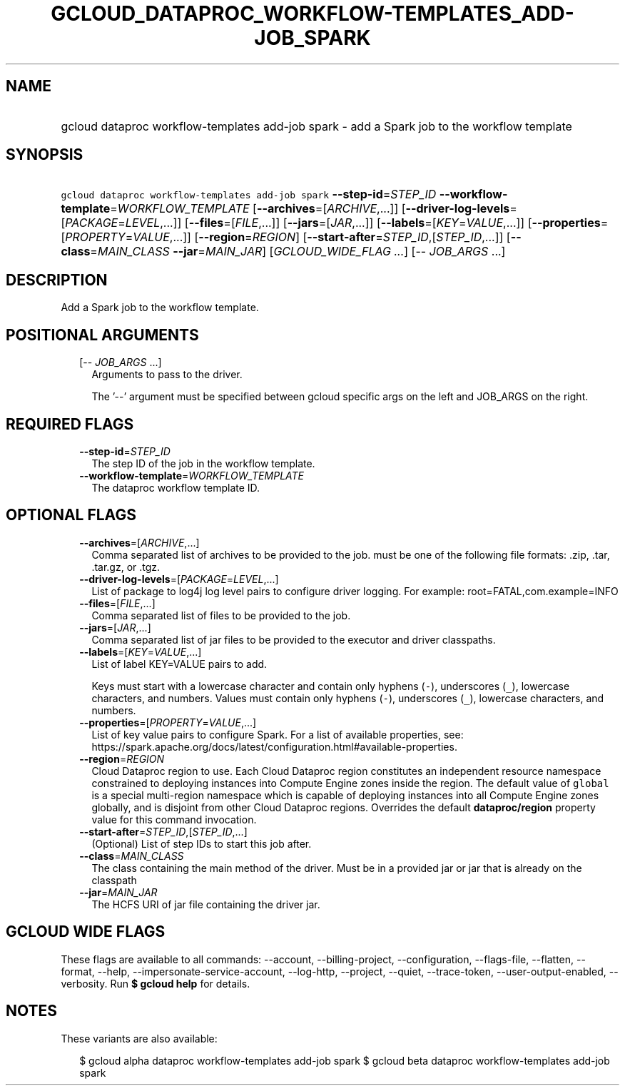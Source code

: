 
.TH "GCLOUD_DATAPROC_WORKFLOW\-TEMPLATES_ADD\-JOB_SPARK" 1



.SH "NAME"
.HP
gcloud dataproc workflow\-templates add\-job spark \- add a Spark job to the workflow template



.SH "SYNOPSIS"
.HP
\f5gcloud dataproc workflow\-templates add\-job spark\fR  \fB\-\-step\-id\fR=\fISTEP_ID\fR \fB\-\-workflow\-template\fR=\fIWORKFLOW_TEMPLATE\fR [\fB\-\-archives\fR=[\fIARCHIVE\fR,...]] [\fB\-\-driver\-log\-levels\fR=[\fIPACKAGE\fR=\fILEVEL\fR,...]] [\fB\-\-files\fR=[\fIFILE\fR,...]] [\fB\-\-jars\fR=[\fIJAR\fR,...]] [\fB\-\-labels\fR=[\fIKEY\fR=\fIVALUE\fR,...]] [\fB\-\-properties\fR=[\fIPROPERTY\fR=\fIVALUE\fR,...]] [\fB\-\-region\fR=\fIREGION\fR] [\fB\-\-start\-after\fR=\fISTEP_ID\fR,[\fISTEP_ID\fR,...]] [\fB\-\-class\fR=\fIMAIN_CLASS\fR\ \fB\-\-jar\fR=\fIMAIN_JAR\fR] [\fIGCLOUD_WIDE_FLAG\ ...\fR] [\-\-\ \fIJOB_ARGS\fR\ ...]



.SH "DESCRIPTION"

Add a Spark job to the workflow template.



.SH "POSITIONAL ARGUMENTS"

.RS 2m
.TP 2m
[\-\- \fIJOB_ARGS\fR ...]
Arguments to pass to the driver.

The '\-\-' argument must be specified between gcloud specific args on the left
and JOB_ARGS on the right.


.RE
.sp

.SH "REQUIRED FLAGS"

.RS 2m
.TP 2m
\fB\-\-step\-id\fR=\fISTEP_ID\fR
The step ID of the job in the workflow template.

.TP 2m
\fB\-\-workflow\-template\fR=\fIWORKFLOW_TEMPLATE\fR
The dataproc workflow template ID.


.RE
.sp

.SH "OPTIONAL FLAGS"

.RS 2m
.TP 2m
\fB\-\-archives\fR=[\fIARCHIVE\fR,...]
Comma separated list of archives to be provided to the job. must be one of the
following file formats: .zip, .tar, .tar.gz, or .tgz.

.TP 2m
\fB\-\-driver\-log\-levels\fR=[\fIPACKAGE\fR=\fILEVEL\fR,...]
List of package to log4j log level pairs to configure driver logging. For
example: root=FATAL,com.example=INFO

.TP 2m
\fB\-\-files\fR=[\fIFILE\fR,...]
Comma separated list of files to be provided to the job.

.TP 2m
\fB\-\-jars\fR=[\fIJAR\fR,...]
Comma separated list of jar files to be provided to the executor and driver
classpaths.

.TP 2m
\fB\-\-labels\fR=[\fIKEY\fR=\fIVALUE\fR,...]
List of label KEY=VALUE pairs to add.

Keys must start with a lowercase character and contain only hyphens (\f5\-\fR),
underscores (\f5_\fR), lowercase characters, and numbers. Values must contain
only hyphens (\f5\-\fR), underscores (\f5_\fR), lowercase characters, and
numbers.

.TP 2m
\fB\-\-properties\fR=[\fIPROPERTY\fR=\fIVALUE\fR,...]
List of key value pairs to configure Spark. For a list of available properties,
see:
https://spark.apache.org/docs/latest/configuration.html#available\-properties.

.TP 2m
\fB\-\-region\fR=\fIREGION\fR
Cloud Dataproc region to use. Each Cloud Dataproc region constitutes an
independent resource namespace constrained to deploying instances into Compute
Engine zones inside the region. The default value of \f5global\fR is a special
multi\-region namespace which is capable of deploying instances into all Compute
Engine zones globally, and is disjoint from other Cloud Dataproc regions.
Overrides the default \fBdataproc/region\fR property value for this command
invocation.

.TP 2m
\fB\-\-start\-after\fR=\fISTEP_ID\fR,[\fISTEP_ID\fR,...]
(Optional) List of step IDs to start this job after.

.TP 2m
\fB\-\-class\fR=\fIMAIN_CLASS\fR
The class containing the main method of the driver. Must be in a provided jar or
jar that is already on the classpath

.TP 2m
\fB\-\-jar\fR=\fIMAIN_JAR\fR
The HCFS URI of jar file containing the driver jar.


.RE
.sp

.SH "GCLOUD WIDE FLAGS"

These flags are available to all commands: \-\-account, \-\-billing\-project,
\-\-configuration, \-\-flags\-file, \-\-flatten, \-\-format, \-\-help,
\-\-impersonate\-service\-account, \-\-log\-http, \-\-project, \-\-quiet,
\-\-trace\-token, \-\-user\-output\-enabled, \-\-verbosity. Run \fB$ gcloud
help\fR for details.



.SH "NOTES"

These variants are also available:

.RS 2m
$ gcloud alpha dataproc workflow\-templates add\-job spark
$ gcloud beta dataproc workflow\-templates add\-job spark
.RE

